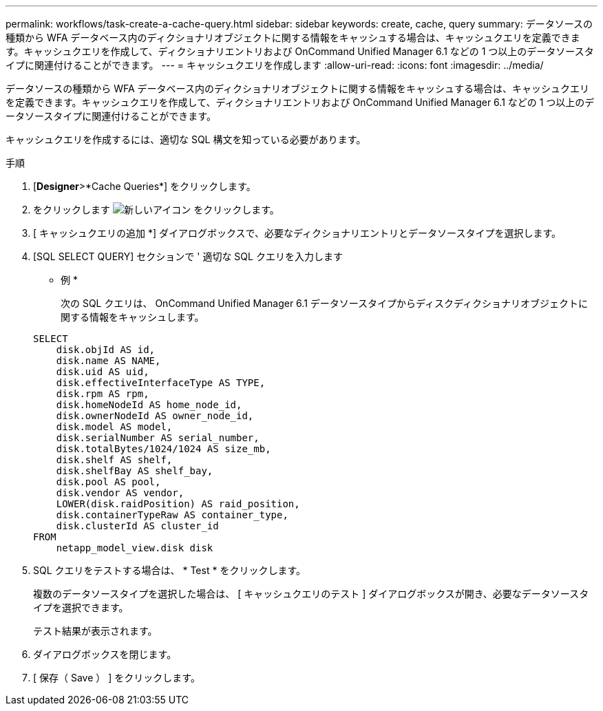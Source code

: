 ---
permalink: workflows/task-create-a-cache-query.html 
sidebar: sidebar 
keywords: create, cache, query 
summary: データソースの種類から WFA データベース内のディクショナリオブジェクトに関する情報をキャッシュする場合は、キャッシュクエリを定義できます。キャッシュクエリを作成して、ディクショナリエントリおよび OnCommand Unified Manager 6.1 などの 1 つ以上のデータソースタイプに関連付けることができます。 
---
= キャッシュクエリを作成します
:allow-uri-read: 
:icons: font
:imagesdir: ../media/


[role="lead"]
データソースの種類から WFA データベース内のディクショナリオブジェクトに関する情報をキャッシュする場合は、キャッシュクエリを定義できます。キャッシュクエリを作成して、ディクショナリエントリおよび OnCommand Unified Manager 6.1 などの 1 つ以上のデータソースタイプに関連付けることができます。

キャッシュクエリを作成するには、適切な SQL 構文を知っている必要があります。

.手順
. [*Designer*>*Cache Queries*] をクリックします。
. をクリックします image:../media/new_wfa_icon.gif["新しいアイコン"] をクリックします。
. [ キャッシュクエリの追加 *] ダイアログボックスで、必要なディクショナリエントリとデータソースタイプを選択します。
. [SQL SELECT QUERY] セクションで ' 適切な SQL クエリを入力します
+
* 例 *

+
次の SQL クエリは、 OnCommand Unified Manager 6.1 データソースタイプからディスクディクショナリオブジェクトに関する情報をキャッシュします。

+
[listing]
----
SELECT
    disk.objId AS id,
    disk.name AS NAME,
    disk.uid AS uid,
    disk.effectiveInterfaceType AS TYPE,
    disk.rpm AS rpm,
    disk.homeNodeId AS home_node_id,
    disk.ownerNodeId AS owner_node_id,
    disk.model AS model,
    disk.serialNumber AS serial_number,
    disk.totalBytes/1024/1024 AS size_mb,
    disk.shelf AS shelf,
    disk.shelfBay AS shelf_bay,
    disk.pool AS pool,
    disk.vendor AS vendor,
    LOWER(disk.raidPosition) AS raid_position,
    disk.containerTypeRaw AS container_type,
    disk.clusterId AS cluster_id
FROM
    netapp_model_view.disk disk
----
. SQL クエリをテストする場合は、 * Test * をクリックします。
+
複数のデータソースタイプを選択した場合は、 [ キャッシュクエリのテスト ] ダイアログボックスが開き、必要なデータソースタイプを選択できます。

+
テスト結果が表示されます。

. ダイアログボックスを閉じます。
. [ 保存（ Save ） ] をクリックします。


